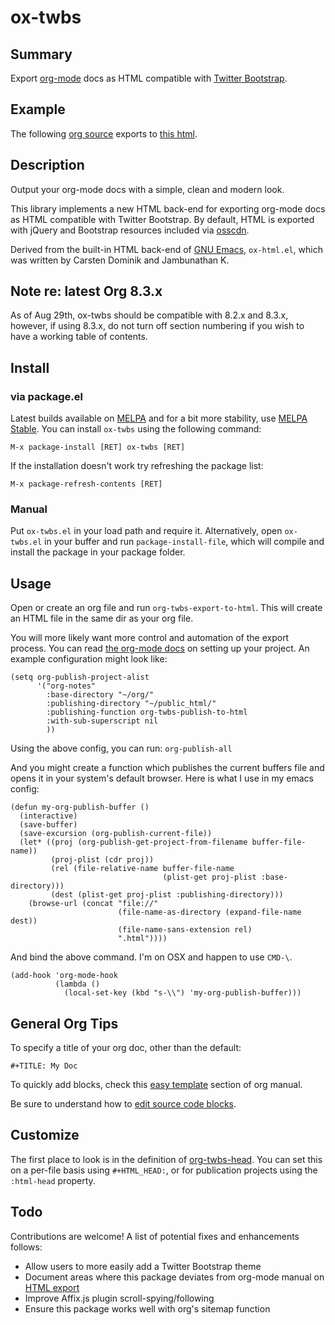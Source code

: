 * ox-twbs

** Summary

Export [[http://orgmode.org/][org-mode]] docs as HTML compatible with [[http://getbootstrap.com/][Twitter Bootstrap]].

** Example

The following [[https://raw.githubusercontent.com/marsmining/ox-twbs/master/example/eg0.org][org source]] exports to [[http://clubctrl.com/org/prog/ox-twbs.html][this html]].

** Description

Output your org-mode docs with a simple, clean and modern look.

This library implements a new HTML back-end for exporting org-mode
docs as HTML compatible with Twitter Bootstrap. By default, HTML is
exported with jQuery and Bootstrap resources included via [[http://osscdn.com][osscdn]].

Derived from the built-in HTML back-end of [[http://www.gnu.org/software/emacs/][GNU Emacs]], =ox-html.el=,
which was written by Carsten Dominik and Jambunathan K.

** Note re: latest Org 8.3.x

As of Aug 29th, ox-twbs should be compatible with 8.2.x and 8.3.x,
however, if using 8.3.x, do not turn off section numbering if you
wish to have a working table of contents.

** Install

*** via package.el

Latest builds available on [[http://melpa.org/#/][MELPA]] and for a bit more stability, use
[[http://stable.melpa.org/#/][MELPA Stable]]. You can install ~ox-twbs~ using the following command:

=M-x package-install [RET] ox-twbs [RET]=

If the installation doesn't work try refreshing the package list:

=M-x package-refresh-contents [RET]=

*** Manual

Put ~ox-twbs.el~ in your load path and require it. Alternatively, open
=ox-twbs.el= in your buffer and run =package-install-file=, which will
compile and install the package in your package folder.

** Usage

Open or create an org file and run ~org-twbs-export-to-html~. This
will create an HTML file in the same dir as your org file.

You will more likely want more control and automation of the export
process. You can read [[http://orgmode.org/worg/org-tutorials/org-publish-html-tutorial.html][the org-mode docs]] on setting up your project. An
example configuration might look like:

#+BEGIN_SRC elisp
  (setq org-publish-project-alist
        '("org-notes"
          :base-directory "~/org/"
          :publishing-directory "~/public_html/"
          :publishing-function org-twbs-publish-to-html
          :with-sub-superscript nil
          ))
#+END_SRC

Using the above config, you can run: =org-publish-all=

And you might create a function which publishes the current buffers
file and opens it in your system's default browser. Here is what I
use in my emacs config:

#+BEGIN_SRC elisp
  (defun my-org-publish-buffer ()
    (interactive)
    (save-buffer)
    (save-excursion (org-publish-current-file))
    (let* ((proj (org-publish-get-project-from-filename buffer-file-name))
           (proj-plist (cdr proj))
           (rel (file-relative-name buffer-file-name
                                    (plist-get proj-plist :base-directory)))
           (dest (plist-get proj-plist :publishing-directory)))
      (browse-url (concat "file://"
                          (file-name-as-directory (expand-file-name dest))
                          (file-name-sans-extension rel)
                          ".html"))))
#+END_SRC

And bind the above command. I'm on OSX and happen to use ~CMD-\~.

#+BEGIN_SRC elisp
  (add-hook 'org-mode-hook
            (lambda ()
              (local-set-key (kbd "s-\\") 'my-org-publish-buffer)))
#+END_SRC

** General Org Tips

To specify a title of your org doc, other than the default:

: #+TITLE: My Doc

To quickly add blocks, check this [[http://orgmode.org/manual/Easy-Templates.html#Easy-Templates][easy template]] section of org manual.

Be sure to understand how to [[http://orgmode.org/manual/Editing-source-code.html#Editing-source-code][edit source code blocks]].

** Customize

The first place to look is in the definition of [[https://github.com/marsmining/ox-twbs/blob/d5ae9c3fb224d081d59d3686d619edf152523f09/ox-twbs.el#L987-L1002][org-twbs-head]]. You can
set this on a per-file basis using ~#+HTML_HEAD:~, or for publication
projects using the ~:html-head~ property.

** Todo

Contributions are welcome! A list of potential fixes and enhancements
follows:

- Allow users to more easily add a Twitter Bootstrap theme
- Document areas where this package deviates from org-mode manual on
  [[http://orgmode.org/manual/HTML-export.html#HTML-export][HTML export]]
- Improve Affix.js plugin scroll-spying/following
- Ensure this package works well with org's sitemap function
